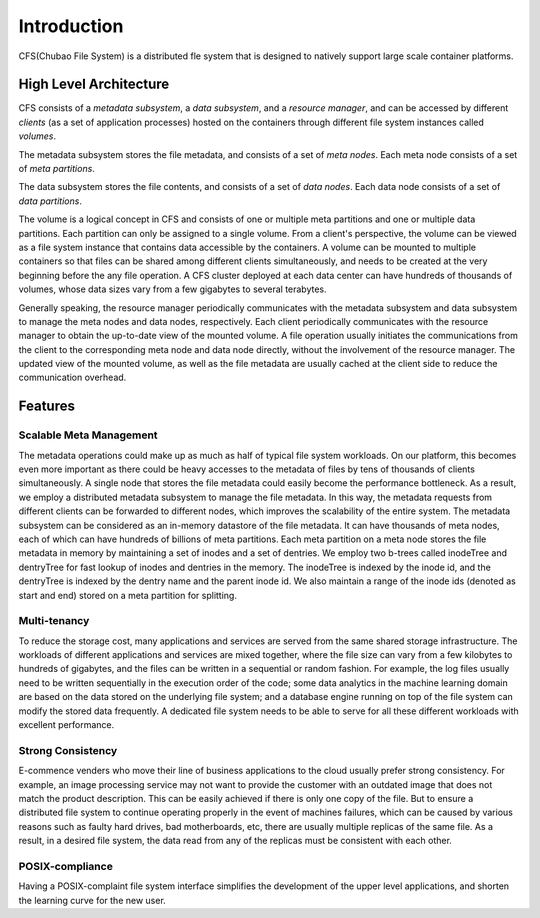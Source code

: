 Introduction
=============

CFS(Chubao File System) is a distributed fle system that is designed to natively support large scale container platforms.

High Level Architecture
-----------------------

.. image:: pic/cfs-arch.png
   :align: center
   :scale: 50 %
   :alt: Architecture

CFS  consists of a *metadata subsystem*, a *data subsystem*, and a *resource manager*,  and can be accessed by different *clients* (as a set of application processes)  hosted on the containers through different file system instances called *volumes*.

The metadata subsystem  stores the file metadata, and consists of a set of *meta nodes*.  Each meta node consists of  a set of *meta partitions*.

The data subsystem stores the file contents, and  consists of a set of *data nodes*.  Each data node consists of a set of  *data partitions*.

The volume is a logical concept in CFS and consists of  one or multiple meta partitions and one or multiple data partitions. Each partition can only be assigned to a single volume.
From a client's perspective, the volume can be viewed as a file system instance that  contains data accessible by the containers.
A volume can be mounted to multiple containers  so that files can be shared among different clients simultaneously, and needs to be created at the very beginning before the any file operation.
A CFS cluster deployed at each data center can have hundreds of thousands of volumes, whose  data sizes  vary from a few gigabytes to several terabytes.

Generally speaking, the resource manager periodically communicates with the metadata subsystem and data subsystem to manage the meta nodes and data nodes, respectively. Each client periodically communicates with the resource manager to obtain the up-to-date view of the mounted volume. A file operation usually initiates the communications from the client to the corresponding meta node and data node directly, without the involvement of the resource  manager. The updated view of the mounted volume, as well as the file metadata are usually cached at the client side to reduce the communication overhead.

Features
--------

Scalable Meta Management
^^^^^^^^^^^^^^^^^^^^^^^^

The metadata operations could make up as much as half of typical file system workloads. On our platform, this becomes even more important as there could be heavy accesses to the metadata of files by tens of thousands of clients simultaneously. A single node that stores the file metadata could easily become the performance bottleneck. As a result, we employ a distributed metadata subsystem to manage the file metadata. In this way, the metadata requests from different clients can be forwarded to different nodes, which improves the scalability of the entire system.
The metadata subsystem can be considered as an in-memory 
datastore of the file metadata. It can have thousands of meta nodes, each of which can have hundreds of billions of meta partitions. Each meta partition on a meta node stores the file metadata in memory by maintaining a set of inodes and a set of dentries.
We employ two b-trees called inodeTree and dentryTree for 
fast lookup of inodes and dentries in the memory. The inodeTree is indexed by the inode id, and the dentryTree is indexed by the dentry name and the parent inode id. We also maintain a range of the inode ids (denoted as start and end) stored on a meta partition for splitting.

Multi-tenancy
^^^^^^^^^^^^^

To reduce the storage cost, many applications and services are served from the same shared storage infrastructure. The workloads of  different applications and services are mixed together, where the file size can vary from a few kilobytes to hundreds of gigabytes, and the files can  be written in a sequential or random fashion. For example,  the log files usually need to be written sequentially in the execution order of the code;  some data analytics in the machine learning domain are  based on the data stored on the underlying file system; and  a database engine running on top of the file system can modify the stored data frequently.  A dedicated  file system needs to be able to serve for  all these different workloads with excellent performance.

Strong Consistency
^^^^^^^^^^^^^^^^^^

E-commence venders who move their line of business applications to the cloud usually prefer strong consistency. For example, an image processing service may not want to provide  the customer with an outdated image that does not match  the product description.  This can be easily achieved if there is only one copy of the file. But to ensure a distributed file system to continue operating properly in the event of machines failures, which can be caused by various reasons such as faulty hard drives,  bad motherboards, etc, there are usually multiple replicas of the same file.  As a result, in a desired file system,  the data read from any of the replicas must be consistent with each other.

POSIX-compliance
^^^^^^^^^^^^^^^^

Having a POSIX-complaint file system interface  simplifies the development of the upper level applications, and shorten the learning curve for the new user.


